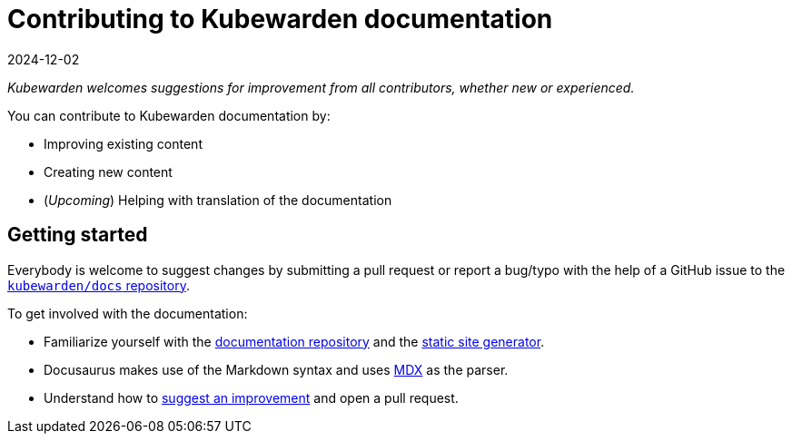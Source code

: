 = Contributing to Kubewarden documentation
:revdate: 2024-12-02
:page-revdate: {revdate}
:description: Contributing to kubewarden documentation.
:doc-persona: ["kubewarden-developer", "kubewarden-operator", "kubewarden-manager"]
:doc-topic: ["contribution-guide", "docs-contribution"]
:doc-type: ["howto"]
:keywords: ["kubewarden", "documentation", "contributing"]
:sidebar_label: Contributing to documentation
:sidebar_position: 2
:current-version: {page-origin-branch}

_Kubewarden welcomes suggestions for improvement from all contributors, whether new or experienced._

You can contribute to Kubewarden documentation by:

* Improving existing content
* Creating new content
* (_Upcoming_) Helping with translation of the documentation

== Getting started

Everybody is welcome to suggest changes by submitting a pull request
or report a bug/typo with the help of a GitHub issue to the
https://github.com/kubewarden/docs[`kubewarden/docs` repository].

To get involved with the documentation:

* Familiarize yourself with the https://github.com/kubewarden/docs[documentation repository]
and the https://docusaurus.io/[static site generator].
* Docusaurus makes use of the Markdown syntax and uses https://mdxjs.com/[MDX] as the parser.
* Understand how to xref:howtos/contribution-guide/suggesting-an-improvement.adoc[suggest an improvement] and open a pull request.
